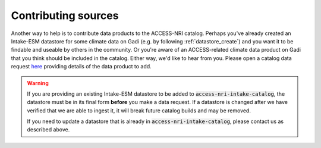 .. _sources:

Contributing sources
====================

Another way to help is to contribute data products to the ACCESS-NRI catalog. Perhaps you've already created an 
Intake-ESM datastore for some climate data on Gadi (e.g. by following :ref:`datastore_create`) and you want it 
to be findable and useable by others in the community. Or you're aware of an ACCESS-related climate data product on 
Gadi that you think should be included in the catalog. Either way, we'd like to hear from you. Please open a 
catalog data request `here <https://github.com/ACCESS-NRI/access-nri-intake-catalog/issues/new/choose>`_ providing 
details of the data product to add.

.. warning:: 
    If you are providing an existing Intake-ESM datastore to be added to :code:`access-nri-intake-catalog`, the 
    datastore must be in its final form **before** you make a data request. If a datastore is changed
    after we have verified that we are able to ingest it, it will break future catalog builds and may be 
    removed.

    If you need to update a datastore that is already in :code:`access-nri-intake-catalog`, please contact us as
    described above.